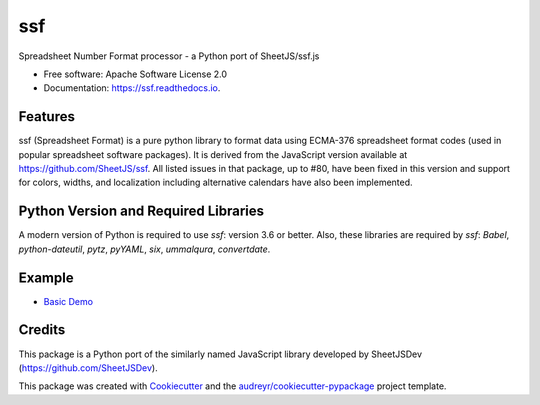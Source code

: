 ===
ssf
===


.. image:: https://img.shields.io/pypi/v/ssf.svg
        :target: https://pypi.python.org/pypi/ssf

.. image:: https://img.shields.io/travis/snoopyjc/ssf.svg
        :target: https://travis-ci.com/snoopyjc/ssf

.. image:: https://readthedocs.org/projects/ssf/badge/?version=latest
        :target: https://ssf.readthedocs.io/en/latest/?badge=latest
        :alt: Documentation Status




Spreadsheet Number Format processor - a Python port of SheetJS/ssf.js


* Free software: Apache Software License 2.0
* Documentation: https://ssf.readthedocs.io.


Features
--------

ssf (Spreadsheet Format) is a pure python library to format data using ECMA-376
spreadsheet format codes (used in popular spreadsheet software packages).  It is
derived from the JavaScript version available at https://github.com/SheetJS/ssf.
All listed issues in that package, up to #80, have been fixed in this version
and support for colors, widths, and localization including alternative
calendars have also been implemented.

Python Version and Required Libraries
-------------------------------------

A modern version of Python is required to use `ssf`: version 3.6 or better.
Also, these libraries are required by `ssf`: `Babel`, `python-dateutil`, `pytz`, `pyYAML`, `six`,
`ummalqura`, `convertdate`.

Example
-------

- `Basic Demo <http://www.snoopyjc.org/ssf/>`_

Credits
-------

This package is a Python port of the similarly named JavaScript library developed by
SheetJSDev (https://github.com/SheetJSDev).

This package was created with Cookiecutter_ and the `audreyr/cookiecutter-pypackage`_ project template.

.. _Cookiecutter: https://github.com/audreyr/cookiecutter
.. _`audreyr/cookiecutter-pypackage`: https://github.com/audreyr/cookiecutter-pypackage
